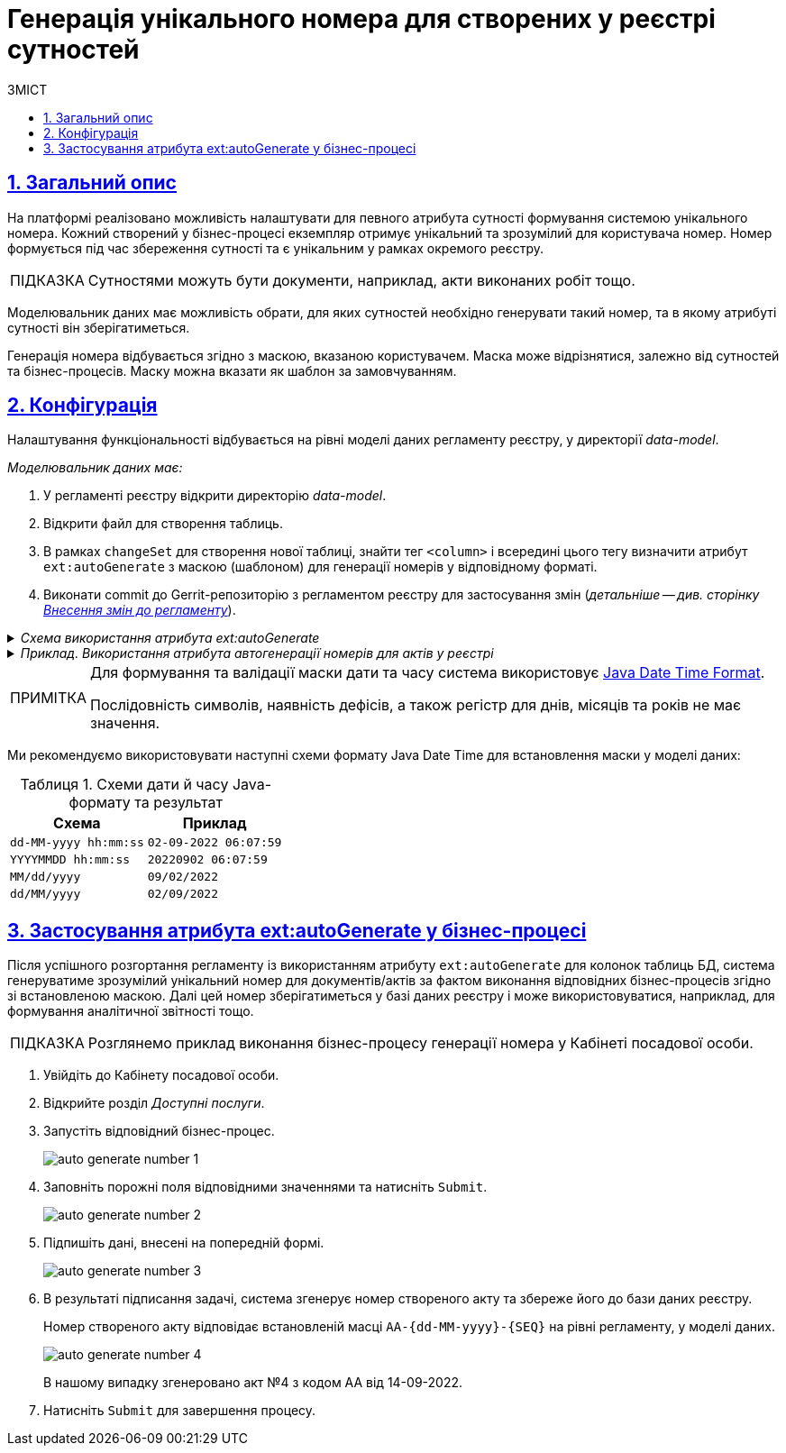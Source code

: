 = Генерація унікального номера для створених у реєстрі сутностей
:toc-title: ЗМІСТ
:toc: auto
:toclevels: 5
:experimental:
:important-caption:     ВАЖЛИВО
:note-caption:          ПРИМІТКА
:tip-caption:           ПІДКАЗКА
:warning-caption:       ПОПЕРЕДЖЕННЯ
:caution-caption:       УВАГА
:example-caption:           Приклад
:figure-caption:            Зображення
:table-caption:             Таблиця
:appendix-caption:          Додаток
:sectnums:
:sectnumlevels: 5
:sectanchors:
:sectlinks:
:partnums:

== Загальний опис

На платформі реалізовано можливість налаштувати для певного атрибута сутності формування системою унікального номера. Кожний створений у бізнес-процесі екземпляр отримує унікальний та зрозумілий для користувача номер. Номер формується під час збереження сутності та є унікальним у рамках окремого реєстру.

[TIP]
====
Сутностями можуть бути документи, наприклад, акти виконаних робіт тощо.
====

Моделювальник даних має можливість обрати, для яких сутностей необхідно генерувати такий номер, та в якому атрибуті сутності він зберігатиметься.

Генерація номера відбувається згідно з маскою, вказаною користувачем. Маска може відрізнятися, залежно від сутностей та бізнес-процесів. Маску можна вказати як шаблон за замовчуванням.

== Конфігурація

Налаштування функціональності відбувається на рівні моделі даних регламенту реєстру, у директорії _data-model_.

_Моделювальник даних має:_

. У регламенті реєстру відкрити директорію _data-model_.
. Відкрити файл для створення таблиць.
. В рамках `changeSet` для створення нової таблиці, знайти тег `<column>` і всередині цього тегу визначити атрибут `ext:autoGenerate` з маскою (шаблоном) для генерації номерів у відповідному форматі.
. Виконати commit до Gerrit-репозиторію з регламентом реєстру для застосування змін (_детальніше -- див. сторінку xref:registry-admin/regulations-deploy/registry-admin-instruments-access.adoc#commit-changes-to-gerrit[Внесення змін до регламенту]_).

._Схема використання атрибута ext:autoGenerate_
[%collapsible]
====
[source,xml]
----
<createTable ...>
...
    <column name="column_name" type="TEXT" ext:autoGenerate="AA-{dd-MM-yyyy}-{SEQ}">
    </column>
...
</createTable>
----

`AA-{dd-MM-yyyy}-{SEQ}` -- Маска, відповідно до якої генерується номер для сутності (документа/акту), де:

* Константа `АА` -- код типу документа (літери українською).
* Змінна `{dd-MM-yyyy}` -- дата у форматі Java.
* Змінна `{SEQ}` -- згенерований порядковий номер. Додається за принципом `{SEQ} + 1`. Це означає, що кожний новий документ матиме унікальний номер, більший на одиницю за попередній.
====

._Приклад. Використання атрибута автогенерації номерів для актів у реєстрі_
[%collapsible]
====
[source,xml]
----
<changeSet id="table auto generated number build" author="registry owner">
	<createTable tableName="entity_build_acts" ext:historyFlag="true" remarks="Сутність реєстру, акт для будівель">
		<column name="entity_id" type="UUID" defaultValueComputed="uuid_generate_v4()">
			<constraints nullable="false" primaryKey="true" primaryKeyName="pk_entity_build_acts"/>
		</column>
		<column name="build_number" type="TEXT">
			<constraints nullable="false"/>
		</column>
		<column name="section_number" type="TEXT" remarks="Корпус/секція"/>
		<column name="flat_number" type="TEXT"/>
		<column name="auto_generated_number" type="TEXT" ext:autoGenerate="АА-{dd-MM-yyyy}-{SEQ}">
			<constraints nullable="false" unique="true"/>
		</column>
		<column name="build_type" type="UUID" remarks="Масив id">
			<constraints nullable="false"
						 foreignKeyName="fk_build_type"
						 referencedTableName="build_type"
						 referencedColumnNames="build_type_id"/>
		</column>
	</createTable>
</changeSet>
----
====

[NOTE]
====
Для формування та валідації маски дати та часу система використовує https://docs.oracle.com/javase/8/docs/api/java/time/format/DateTimeFormatter.html[Java Date Time Format].

Послідовність символів, наявність дефісів, а також регістр для днів, місяців та років не має значення.
====

Ми рекомендуємо використовувати наступні схеми формату Java Date Time для встановлення маски у моделі даних:


.Схеми дати й часу Java-формату та результат
|===
|Схема |Приклад

|`dd-MM-yyyy hh:mm:ss`
|`02-09-2022 06:07:59`

|`YYYYMMDD hh:mm:ss`
|`20220902 06:07:59`

|`MM/dd/yyyy`
|`09/02/2022`

|`dd/MM/yyyy`
|`02/09/2022`
|===

== Застосування атрибута ext:autoGenerate у бізнес-процесі

Після успішного розгортання регламенту із використанням атрибуту `ext:autoGenerate` для колонок таблиць БД, система генеруватиме зрозумілий унікальний номер для документів/актів за фактом виконання відповідних бізнес-процесів згідно зі встановленою маскою. Далі цей номер зберігатиметься у базі даних реєстру і може використовуватися, наприклад, для формування аналітичної звітності тощо.

[TIP]
====
Розглянемо приклад виконання бізнес-процесу генерації номера у Кабінеті посадової особи.
====

. Увійдіть до Кабінету посадової особи.
. Відкрийте розділ _Доступні послуги_.
. Запустіть відповідний бізнес-процес.
+
image:data-modeling/data/physical-model/bp-auto-generate-attribute/auto-generate-number-1.png[]

. Заповніть порожні поля відповідними значеннями та натисніть `Submit`.
+
image:data-modeling/data/physical-model/bp-auto-generate-attribute/auto-generate-number-2.png[]

. Підпишіть дані, внесені на попередній формі.
+
image:data-modeling/data/physical-model/bp-auto-generate-attribute/auto-generate-number-3.png[]

. В результаті підписання задачі, система згенерує номер створеного акту та збереже його до бази даних реєстру.
+
Номер створеного акту відповідає встановленій масці `AA-{dd-MM-yyyy}-{SEQ}` на рівні регламенту, у моделі даних.
+
image:data-modeling/data/physical-model/bp-auto-generate-attribute/auto-generate-number-4.png[]
+
В нашому випадку згенеровано акт №4 з кодом АА від 14-09-2022.

. Натисніть `Submit` для завершення процесу.